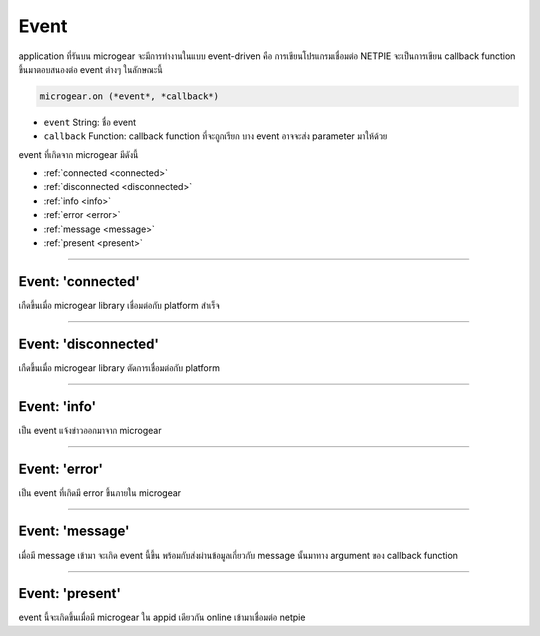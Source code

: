 .. raw:: html

	<script src="https://sketch.netpie.io/widget/p5-widget.js"></script>

Event
=====

application ที่รันบน microgear จะมีการทำงานในแบบ event-driven คือ การเขียนโปรแกรมเชื่อมต่อ NETPIE จะเป็นการเขียน callback function ขึ้นมาตอบสนองต่อ event ต่างๆ ในลักษณะนี้

.. code-block:: javascript

	microgear.on (*event*, *callback*)

- ``event``  String: ชื่อ event

- ``callback``  Function: callback function ที่จะถูกเรียก บาง event อาจจะส่ง parameter มาให้ด้วย

event ที่เกิดจาก microgear มีดังนี้

- :ref:`connected <connected>`
- :ref:`disconnected <disconnected>`
- :ref:`info <info>`
- :ref:`error <error>`
- :ref:`message <message>`
- :ref:`present <present>`

----



.. _connected:

Event: 'connected'
^^^^^^^^^^^^^^^^^^

เกืดขึ้นเมื่อ microgear library เชื่อมต่อกับ platform สำเร็จ

.. code-block:: javascript
	:caption: ตัวอย่างการใช้งาน

	microgear.on("connected", function() {
		console.log("connected");
	});

----

.. _disconnected:

Event: 'disconnected'
^^^^^^^^^^^^^^^^^^

เกืดขึ้นเมื่อ microgear library ตัดการเชื่อมต่อกับ platform

.. code-block:: javascript
	:caption: ตัวอย่างการใช้งาน

	microgear.on("closed", function() {
		console.log("closed");
	});

----

.. _info:

Event: 'info'
^^^^^^^^^^^^^^^^^^

เป็น event แจ้งข่าวออกมาจาก microgear

.. code-block:: javascript
	:caption: ตัวอย่างการใช้งาน

	microgear.on("info", function(err) {
		console.log("Info: "+err);
	});

----

.. _error:

Event: 'error'
^^^^^^^^^^^^^^^^^^

เป็น event ที่เกิดมี error ขึ้นภายใน microgear

.. code-block:: javascript
	:caption: ตัวอย่างการใช้งาน

	microgear.on("error", function(err) {
		console.log("Error: "+err);
	});

----

.. _message:

Event: 'message'
^^^^^^^^^^^^^^^^^^

เมื่อมี message เข้ามา จะเกิด event นี้ขึ้น พร้อมกับส่งผ่านข้อมูลเกี่ยวกับ message นั้นมาทาง argument ของ callback function

.. code-block:: javascript
	:caption: ตัวอย่างการใช้งาน

	microgear.on("message", function(topic,msg) {
		console.log("Incoming message: "+msg);
	});

----

.. _present:

Event: 'present'
^^^^^^^^^^^^^^^^^^

event นี้จะเกิดขึ้นเมื่อมี microgear ใน appid เดียวกัน online เข้ามาเชื่อมต่อ netpie

.. code-block:: javascript
	:caption: ตัวอย่างการใช้งาน

	microgear.on("present", function(event) {
		console.log("New friend found: "+event.gearkey);
	});
